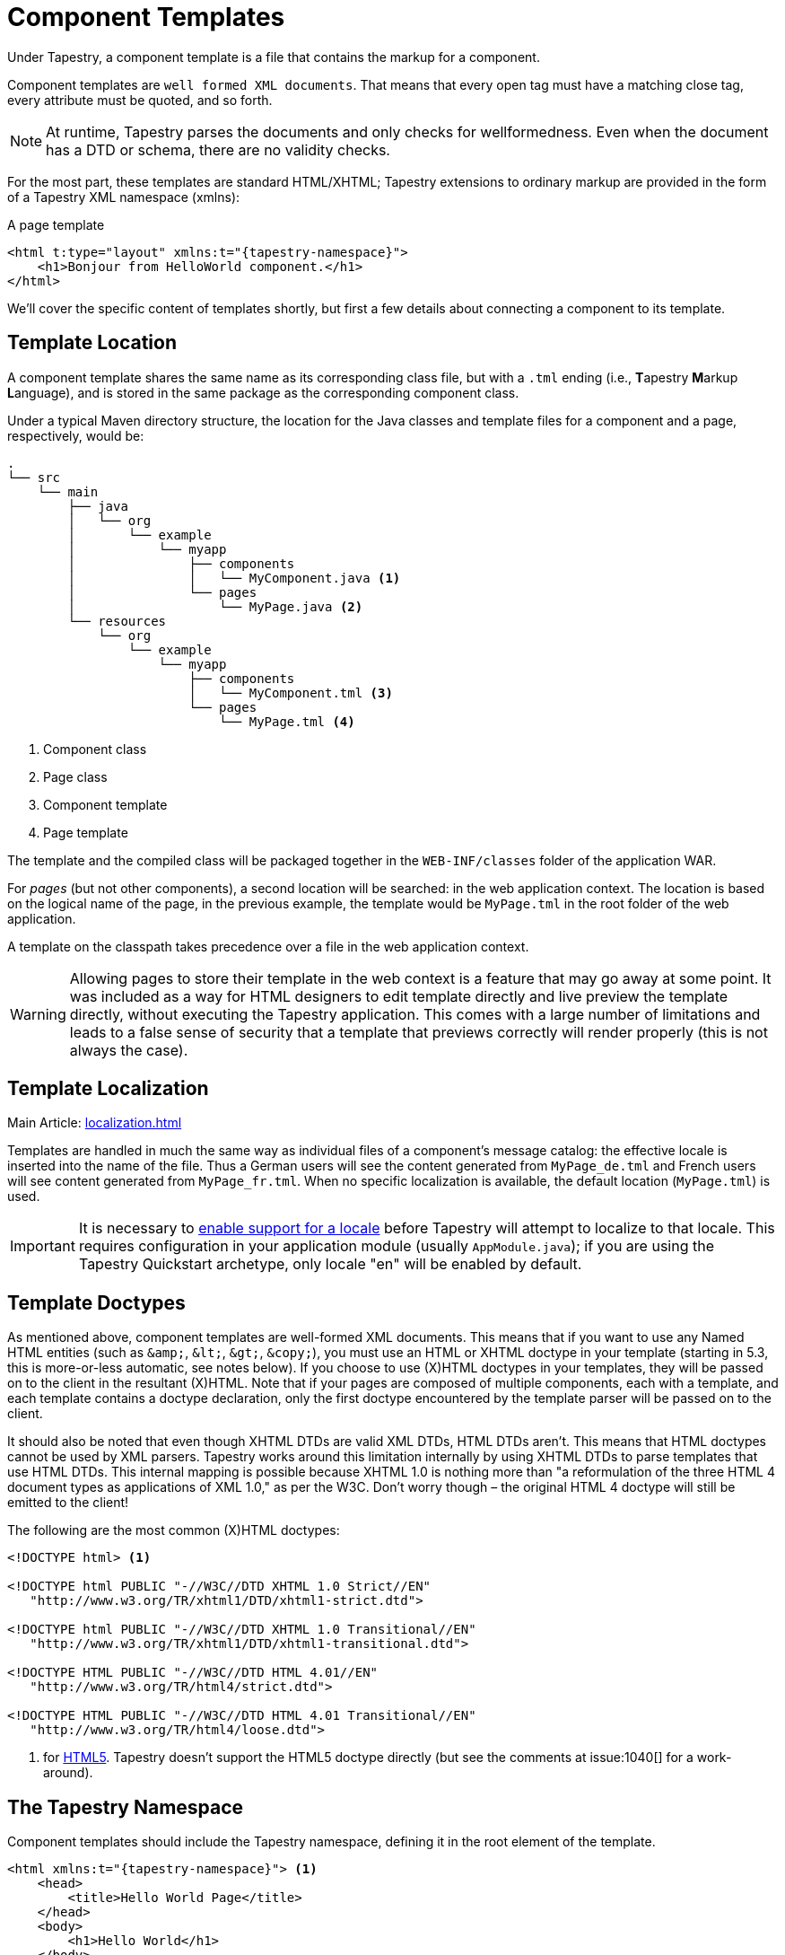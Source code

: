 = Component Templates

Under Tapestry, a component template is a file that contains the markup for a component.

Component templates are `well formed XML documents`.
That means that every open tag must have a matching close tag, every attribute must be quoted, and so forth.

NOTE: At runtime, Tapestry parses the documents and only checks for wellformedness. Even when the document has a DTD or schema, there are no validity checks.

For the most part, these templates are standard HTML/XHTML; Tapestry extensions to ordinary markup are provided in the form of a Tapestry XML namespace (xmlns):

.A page template
[source,xml,subs="+attributes"]
----
<html t:type="layout" xmlns:t="{tapestry-namespace}">
    <h1>Bonjour from HelloWorld component.</h1>
</html>
----

We'll cover the specific content of templates shortly, but first a few details about connecting a component to its template.

== Template Location
A component template shares the same name as its corresponding class file, but with a `.tml` ending (i.e., **T**apestry **M**arkup **L**anguage), and is stored in the same package as the corresponding component class.

Under a typical Maven directory structure, the location for the Java classes and template files for a component and a page, respectively, would be:

----
.
└── src
    └── main
        ├── java
        │   └── org
        │       └── example
        │           └── myapp
        │               ├── components
        │               │   └── MyComponent.java <1>
        │               └── pages
        │                   └── MyPage.java <2>
        └── resources
            └── org
                └── example
                    └── myapp
                        ├── components
                        │   └── MyComponent.tml <3>
                        └── pages
                            └── MyPage.tml <4>
----
<1> Component class
<2> Page class
<3> Component template
<4> Page template

The template and the compiled class will be packaged together in the `WEB-INF/classes` folder of the application WAR.

For _pages_ (but not other components), a second location will be searched: in the web application context.
The location is based on the logical name of the page, in the previous example, the template would be `MyPage.tml` in the root folder of the web application.

A template on the classpath takes precedence over a file in the web application context.

WARNING: Allowing pages to store their template in the web context is a feature that may go away at some point.
It was included as a way for HTML designers to edit template directly and live preview the template directly, without executing the Tapestry application.
This comes with a large number of limitations and leads to a false sense of security that a template that previews correctly will render properly (this is not always the case).


== Template Localization
Main Article: xref:localization.adoc[]

Templates are handled in much the same way as individual files of a component's message catalog: the effective locale is inserted into the name of the file.
Thus a German users will see the content generated from `MyPage_de.tml` and French users will see content generated from `MyPage_fr.tml`.
When no specific localization is available, the default location (`MyPage.tml`) is used.

IMPORTANT: It is necessary to xref:configuration.adoc[enable support for a locale] before Tapestry will attempt to localize to that locale.
This requires configuration in your application module (usually `AppModule.java`); if you are using the Tapestry Quickstart archetype, only locale "en" will be enabled by default.

== Template Doctypes
As mentioned above, component templates are well-formed XML documents.
This means that if you want to use any Named HTML entities (such as `\&amp;`, `\&lt;`, `\&gt;`, `\&copy;`), you must use an HTML or XHTML doctype in your template (starting in 5.3, this is more-or-less automatic, see notes below).
If you choose to use (X)HTML doctypes in your templates, they will be passed on to the client in the resultant (X)HTML.
Note that if your pages are composed of multiple components, each with a template, and each template contains a doctype declaration, only the first doctype encountered by the template parser will be passed on to the client.

It should also be noted that even though XHTML DTDs are valid XML DTDs, HTML DTDs aren't.
This means that HTML doctypes cannot be used by XML parsers.
Tapestry works around this limitation internally by using XHTML DTDs to parse templates that use HTML DTDs.
This internal mapping is possible because XHTML 1.0 is nothing more than "a reformulation of the three HTML 4 document types as applications of XML 1.0," as per the W3C.
Don't worry though – the original HTML 4 doctype will still be emitted to the client!

The following are the most common (X)HTML doctypes:

----
<!DOCTYPE html> <1>

<!DOCTYPE html PUBLIC "-//W3C//DTD XHTML 1.0 Strict//EN"
   "http://www.w3.org/TR/xhtml1/DTD/xhtml1-strict.dtd">

<!DOCTYPE html PUBLIC "-//W3C//DTD XHTML 1.0 Transitional//EN"
   "http://www.w3.org/TR/xhtml1/DTD/xhtml1-transitional.dtd">

<!DOCTYPE HTML PUBLIC "-//W3C//DTD HTML 4.01//EN"
   "http://www.w3.org/TR/html4/strict.dtd">

<!DOCTYPE HTML PUBLIC "-//W3C//DTD HTML 4.01 Transitional//EN"
   "http://www.w3.org/TR/html4/loose.dtd">
----
<1> for http://en.wikipedia.org/wiki/HTML5[HTML5]. Tapestry doesn't support the HTML5 doctype directly (but see the comments at issue:1040[] for a work-around).

////
== Added in 5.3
Tapestry 5.3 introduced two significant improvements to template Doctypes.
A template without a is parsed as if it had the HTML Doctype ({{}}).
In fact, Tapestry creates an in-memory copy of the template that includes the doctype.
A template with the HTML Doctype ({{}}) is parsed as if it had the XHTML transitional Doctype.
In fact, Tapestry creates an in-memory copy of the template that replaces the line.
This applies as well to a template without any Doctype, in which case the XHTML transitional Doctype is inserted at the top.
In either case, this means you can use arbitrary HTML entities, such as {{\&copy;}} or {{\&nbsp;}} without seeing the XML parsing errors that would occur in earlier releases.
////

== The Tapestry Namespace
Component templates should include the Tapestry namespace, defining it in the root element of the template.

[source,xml,subs="+attributes"]
----
<html xmlns:t="{tapestry-namespace}"> <1>
    <head>
        <title>Hello World Page</title>
    </head>
    <body>
        <h1>Hello World</h1>
    </body>
</html>
----
<1> This defines the namespace using the standard prefix, `t:`. The examples on this page all assume the use of the standard prefix.

////
For backwards compatibility, you may continue to use the old namespace URIs: http://tapestry.apache.org/schema/tapestry_5_0_0.xsd or http://tapestry.apache.org/schema/tapestry_5_1_0.xsd or  http://tapestry.apache.org/schema/tapestry_5_3.xsd

 
However, the following elements added, as part of Tapestry 5.1, will not work with the 5_0_0.xsd:

* The <t:remove> Element
* <t:content>
* <t:extension-point>
* <t:extend>
* <t:replace>

The 5_3.xsd fixes some minor bugs in the 5_1_0.xsd, but is functionally equivalent; 5_3.xsd and 5_4.xsd are identical.
////

== Tapestry Elements
Tapestry elements are elements defined using the Tapestry namespace prefix (usually `t:`).

All other elements in your templates should be in the default namespace, with no prefix (with the possible exception of any xref:#_library_namespaces[]).

There are a certain number of Tapestry elements, listed below, that act as template directives; beyond that, any element in the Tapestry namespace will be a Tapestry component.

=== The `<t:body>` Element
In many cases, a component is designed to have its template integrate with, or "wrap around", the containing component.

The `<t:body>` element is used to identify where, within a component's template, its body (from the container's template) is to be rendered.

Components have control over if, and even how often, their body is rendered.

The following example is a xref:layout-component.adoc[Layout component], which adds basic HTML elements around the page-specific content:

[source,xml,subs="+attributes"]
----
<html xmlns:t="{tapestry-namespace}">
    <head>
        <title>My Tapestry Application</title>
    </head>
    <body>
        <t:body/>
    </body>
</html>
----

That `<t:body/>` element marks where the containing page's content will be inserted.
A page would then use this component as follow:

[source,xml,subs="+attributes"]
----
<html t:type="layout" xmlns:t="{tapestry-namespace}"

  My Page Specific Content

</html>
----

When the page renders, the page's template and the Layout component's template are merged together:

[source,html]
----
<html>
  <head>
    <title>My Tapestry Application</title>
  </head>
  <body>
    My Page Specific Content
  </body>
</html>
----

TIP: Tapestry 4 users will recognize the <t:body> element as a replacement for the RenderBody component.


=== The `<t:container>` Element
A `<t:container>` element contains markup without being considered part of the template.
This is useful for components that render several top level tags, for example, a component that renders several columns within a table row:

[source,xml,subs="+attributes"]
----
<t:container xmlns:t="{tapestry-namespace}">
  <td>$\{label}</td>
  <td>$\{value}</td>
</t:container>
----
This component only makes sense when used inside a `<tr>` element of its container's template.

Without the `<t:container>` element, there would be no way to create a valid XML document as the template, because XML documents must always have a single root element.


=== The `<t:block>` Element
A `<t:block>` is a container of a portion of the component template.
A block does not normally render; any component or contents you put inside a block will not ordinarily be rendered.
However, by injecting the block you have precise control over when and if the content renders.

A block may be anonymous, or it may have an id (specified with the id attribute).
Only blocks with an id may be injected into the component.

IMPORTANT: A `<t:block>` must be in the Tapestry namespace, but the `id` attribute should not be.
This is different from components in the template, where the `t:id` attribute that defines the component id must be in the Tapestry namespace.
Ids must be valid Java identifiers: start with a letter, and contain only letters, numbers and underscores.

=== The `<t:parameter>` Element
// This element was deprecated starting in Tapestry 5.1 and removed in 5.3. Use parameter namespaces (below) instead.
A `<t:parameter>` element is a special kind of block.
It is placed inside the body of an embedded component.
The block defined by the `<t:parameter>` is passed to the component.
`<t:parameter>` includes a mandatory name attribute to identify which parameter of the component to bind.

////
== The `<t:content>` Element
`<t:content>` marks a portion of the template as the actual template content; any markup outside the `<t:content>` element is ignored.
This is useful for eliminating portions of the template that exist to support WYSIWYG preview of the template.

`<t:content>` elements may not nest.

Support for the <t:content> element was adding in Tapestry release 5.1.
You must use the http://tapestry.apache.org/schema/tapestry_5_4.xsd or (or ...5_3 or ...5_1_0.xsd) namespace URI for content to be recognized (otherwise you will see an error about a missing "content" component).
////


////
== `<t:remove>`
Marks a portion of the template for removal; it is as if the remove element and everything inside it simply was not part of the template.
This is used as a kind of server-side only comment (normal HTML/XML comments are included in a page render response), or to temporarily eliminate a portion of the template.
As far as Tapestry is concerned, the contents of the <remove> element do not exist (including validating consistency between components defined or injected in the Java class and the template).

Support for the <t:remove> element was added in Tapestry release 5.1. You must use the http://tapestry.apache.org/schema/tapestry_5_4.xsd or (or ...5_3 or ...5_1_0.xsd) namespace URI for remove to be recognized (otherwise you will see an error about a missing "remove" component).
////

== Expansions
Another option when rendering output is the use of expansions.
Expansions are special strings that may be embedded in template bodies, and borrow some syntax from the https://ant.apache.org/[Ant] build tool.

----
Welcome, ${userId}!
----
Here, `pass:[${userId}]` is the expansion.
In this example, the `userId` property of the component is extracted, converted to a string, and streamed into the output.

Expansions are allowed inside text, and inside attributes of ordinary elements, and component elements. For example:
----
<img src="${request.contextPath}/images/catalog/product_${productId}.png"/>
----


In this hypothetical example, the component class is providing a request property and a productId property, and these are being used inside the template to assemble the src attribute of the <img> element.
This is component-like behavior without actual components.

Under the covers, expansions are the same as xref:component-parameters.adoc[parameter bindings].
The default binding prefix for expansions is `prop:` (that is, the name of a property or a xref:property-expressions.adoc[property expression]), but other binding prefixes are useful, especially `message:` (to access a localized message from the component's message catalog).

IMPORTANT: Do not use expansions in component parameters if the parameter's default or explicit binding prefix is `prop:` or `var:`.
Expansions convert the value to an immutable string, resulting in a runtime exception if the component tries to update the value.
Even for read-only parameters, expansions are not as desirable, since they always convert to a string, and from there to the parameter's declared type.

TIP: Tapestry 4 users will note that expansions are a concise, easy replacement for the Insert component, and for the `<span key="...">` directive.

Note that expansions escape any HTML reserved characters. Specifically, any less-than (`<`), greater than (`>`) and ampersand (`&`) are replaced with `\&lt;`, `\&gt;` and `\&amp;` respectively.
That is usually what you want.
However, if your property contains HTML that you want rendered as raw markup, you can use the OutputRaw component instead, like this: `<t:OutputRaw value="someContent"/>` where `someContent` is a property containing HTML markup.

CAUTION: If the content comes from an untrusted source (like a public user), be sure to filter it before providing it to OutputRaw. Otherwise you've got a potential cross-site scripting vulnerability.


== Embedded Components
An embedded component is identified within the template as an element in the `t:` namespace. Example:

----
You have ${cartItems.size()} items in your cart.
<t:actionlink t:id="clear">Remove All</t:actionlink>.
----
The element name, `actionlink` is used to select the type of component, ActionLink.

TIP: As elsewhere, Tapestry is insensitive to case when mapping from a component type to a component class.

Embedded components may have two Tapestry-specific xref:component-parameters.adoc[parameters]:

* id: A unique id for the component (within its container).
* mixins: An optional comma separated list of mixins for the the component.

These attributes are specified inside the `t:` namespace (i.e., `t:id="clear"`).

If the `id` attribute is omitted, Tapestry will assign a unique id for the element.

NOTE: Non-trivial components should always be assigned a specific id, rather than letting Tapestry do it.
You'll end up with shorter, more readable URLs and code that's easier to debug, because it will be more obvious how the request URL maps to your pages and components.
This is even more strongly encouraged for form control components, where the component id will usually be the same as the query parameter that stores the value provided by the end user.

Ids must be valid Java identifiers: start with a letter, and contain only letters, numbers and underscores.

Any other attributes are used to xref:component-parameters.adoc[bind parameters of the component].
These may be formal parameters or informal parameters.
Formal parameters will have a default binding prefix (usually `prop:`).
Informal parameters will be assumed to be literals (i.e., the `literal:` binding prefix).

Use of the `t:` prefix is optional for all other attributes.
Some users implement a build process where the Tapestry template files are validated ... in that case, any Tapestry-specific attributes, not defined by the underlying DTD or schema, should be in the Tapestry namespace, to avoid validation errors.

The open and close tags of a Tapestry component element define the *body* of the component. It is quite common for additional components to be *enclosed* in the body of another component:

[source,xml]
----
<t:form>
  <t:errors/>
  <t:label for="userId"/>
  <t:textfield t:id="userId"/>
  <br/>
  <t:label for="password"/>
  <t:passwordfield t:id="password"/>
  <br/>
  <input type="submit" value="Login"/>
</t:form>
----

In this example, the `<t:form>` component's body contains the other components.
Structurally, all of these components (the Form, Errors, Label, etc.) are peers: children of the page.
They are all embedded within the page.
The Errors, Label, TextField and so forth are enclosed within the Form's body ... meaning that the Form controls if, when, and under what circumstances those components will render.

In some cases, components require some kind of enclosure; for example, all of the field control components (such as TextField) will throw a runtime exception if not enclosed by a Form component.

It is possible to place Tapestry components in sub-packages.
For example, your application may have a package `org.example.myapp.components.ajax.Dialog`.
This component's normal type name is `ajax/dialog` (because it is in the `ajax` sub-folder).
This name is problematic, as it is not valid to define an XML element with an element name `<t:ajax/dialog>`.
Instead, just replace the slashes with periods: `<t:ajax.dialog>`.
xref:#_library_namespaces[Library namespaces] are a preferred way of handling components in sub-folders.

TIP: When using a component library, the library will map its components to a _virtual sub-folder_ of the application.
The same naming mechanism works whether its is a real sub-folder or a component library sub-folder.


== Library Namespaces
If you are using many components from a common Tapestry component library, you can use a special namespace to simplify references to those components.

The special namespace URI `tapestry-library:path` can be defined; the path is a prefix used in conjunction with component element names.

Borrowing from the above example, all of the following are equivalent:

[source,xml,subs="+attributes"]
----
<html xmlns:t="{tapestry-namespace}" xmlns:a="tapestry-library:ajax">

  <t:ajax.dialog/>

  <span t:type="ajax/dialog"/>

  <a:dialog/>

  ...
----
In other words, the virtual folder, `ajax`, defined in the namespace URI takes the place of the path prefixes `ajax.` seen in the first element, or `ajax/` seen in the second.
As far as Tapestry is concerned, they are all equivalent.


== Invisible Instrumentation
A favorite feature of Tapestry is _invisible instrumentation_, the ability to mark ordinary HTML elements as components. Invisible instrumentation leads to more concise templates that are also more readable.

Invisible instrumentation involves using _namespaced_ id or type attributes to mark an ordinary (X)HTML element as a component. For example:

[source,xml,subs="+attributes"]
----
<html xmlns:t="{tapestry-namespace}">
<p>
    Merry Christmas:
    <span t:type="Count" end="3">
        Ho!
    </span>
</p>
----

The `t:type` attribute above marks the span element as a component of type `Count`. When rendered, the span element will be _replaced_ by the output of the `Count` component.

The `id`, `type` and `mixins` attributes must be placed in the Tapestry namespace (almost always as `t:id`, `t:type`, and `t:mixins`).
Any additional attributes may be in either the Tapestry namespace or the default namespace.
Placing an attribute in the Tapestry namespace is useful when the attribute is not defined for the element being instrumented.

An invisibly-instrumented component must still have a type, identified in one of two ways:

* via the `t:type` attribute in the containing template, as in the above example, or
* within the containing component's Java class using the javadoc:org.apache.tapestry5.Component[label=@Component] annotation (and using the `t:id` attribute on the element in the template). The Component annotation is attached to a field; the type of the component is determined by either the type of the field or the type attribute of the Component annotation.

In _most_ cases, it is merely an aesthetic choice whether to use invisible instrumentation in your templates.
However, in a very few cases the behavior of the component is influenced by your choice.
For example, when your template includes the Loop component using the invisible instrumentation approach, the original tag (and its informal parameters) will render repeatedly around the body of the component.
Thus, for example:

[source,xml]
----
<table>
  <tr t:type="loop" source="items" value="item" class="prop:rowClass">
    <td>${item.id}</td>
    <td>${item.name}</td>
    <td>${item.quantity}</td>
  </tr>
</table>
----

Here, the loop component "merges into" the `<tr>` element.
It will render out a `<tr>` for each `item` in the `items` list, with each `<tr>` including three `<td>` elements.
It will also write a dynamic "class" attribute into each `<tr>`.

////
== Parameter Namespaces
Main Article: xref:component-parameters.adoc[Component Parameters]

Parameter namespaces (introduced in Tapestry 5.1) are a concise way of passing parameter blocks to components.

You must define a special namespace, usually with the prefix `p`:

[source,xml]
----
<html xmlns:t="http://tapestry.apache.org/schema/tapestry_5_3.xsd" xmlns:p="tapestry:parameter">
  ...
----

With the "tapestry:parameter" namespace defined, you can pass block using the "p:" prefix and an element name that matches the parameter name:

[source,xml]
----
<t:if test="loggedIn">
  Hello, ${userName}!
  <p:else>
    Click <a t:type="actionlink" t:id="login">here</a> to log in.
  </p:else>
</t:if>
----

This example passes a block of the template (containing the ActionLink component and some text) to the `If` component as parameter `else`. In the If component's reference page you'll see that `else` is parameter of type `Block`.

Name-spaced parameter elements are not allowed to have any attributes. The element name itself is used to identify the parameter of the component to bind.
////


== Whitespace in Templates
Tapestry strips out unnecessary whitespace from templates as they are parsed.
Inside any block of text, repeated whitespace is reduced to a single space character.
Blocks of text that are entirely whitespace, such a line break and whitespace between two tags, is eliminated entirely.

If you do a view source on the rendered output, you'll see that the bulk of the rendered page is one long unbroken line.

This approach has certain efficiency advantages on both the server (less processing to render the page) and on the client (fewer characters to parse).
Tools such as https://developer.mozilla.org/en-US/docs/Tools[Firefox Developer Tools] and http://code.google.com/chrome/devtools/[Chrome Developer Tools] are useful for allowing you to view the rendered HTML on the client properly.

In rare cases, the whitespace in a template _is_ significant.
Perhaps you are creating a `<pre>` (preformatted) block of text, or the whitespace interacts with your stylesheet to some desired effect.

You may use the standard XML attribute `xml:space` to indicate to Tapestry whether whitespace should be compressed (`xml:space="default"`) or preserved (`xml:space="preserve"`).
Such attributes are stripped out by the template parser; they do not appear in the rendered output.

The xml: namespace prefix is built into all XML documents, there is no special configuration (as there is with the Tapestry namespace).

For example:

[source,xml]
----
<ul class="navmenu" xml:space="preserve">
  <li t:type="loop" t:source="pages" t:value="var:page">
    <t:pagelink page="var:page">${var:page}</t:pagelink>
  </li>
</ul>
----

This will preserve the whitespace between the `<ul>` and `<li>` elements, and between the (rendered) `<li>` elements and the nested `<a>` elements. For example, the output may look something like:

[source,xml]
----
<ul>
  <li>
    <a href="showcart">ShowCart</a>
  </li>
  <li>
    <a href="viewaccount">ViewAccount</a>
  </li>
</ul>
----

With normal whitespace compression, you would see the following rendered output:

[source,xml]
----
<ul><li><a href="showcart">ShowCart</a></li><li><a href="viewaccount">ViewAccount</li></ul>
----

You can even put further xml:space attributes inside nested elements to fine-tune the control over what whitespace is preserved and what is compressed.

////
== Template Inheritance
If a component does not have a template, but extends from a component class that does have a template, then the parent class' template will be used by the child component.

This allows a component to extend from a base class but not have to duplicate the base class' template.

Tapestry 5.1 adds a significant new feature: template inheritance with extension points. Previously, a component which extended another component had to inherit the parent component's entire template, or copy-and-paste the template.

Parent template can now mark replaceable sections as <t:extension-point>s, and sub-components can extend the parent template and <t:replace> those sections.

This can work across multiple levels of inheritance.

NOTE: Overuse of this feature is _not recommended_: in general use of composition, rather than inheritance, will be easier to understand and maintain.
There are certain specific cases where overrides will allow a for much wider and easier reuse of a component, but the component needs to be carefully designed to support this kind of inheritance properly.

=== <t:extension-point>
Marks a point in a template that may be replaced. A unique id (case insensitive) is used in the template and its sub-templates to link extension points to possible overrides.

[source,xml]
----
<t:extension-point id="title">
  <h1>${defaultTitle}</h1>
</t:extension-point>
----

=== <t:extend>
Root element of a child template that extends from its parent template. The `<t:extend>` attribute may only appear as the root element and may only contain `<t:replace>` elements.

=== <t:replace>
Replaces an extension point from a parent template. `<t:replace>` may only appear as the immediate child of a root `<t:extend>` element.

[source,xml]
----
<t:extend xmlns:t="http://tapestry.apache.org/schema/tapestry_5_3.xsd">
  <t:replace id="title">
    <h1><img src="${context:images/icon.jpg}"/>
    Customer Service</h1>
  </t:replace>
</t:extend>
----
////
